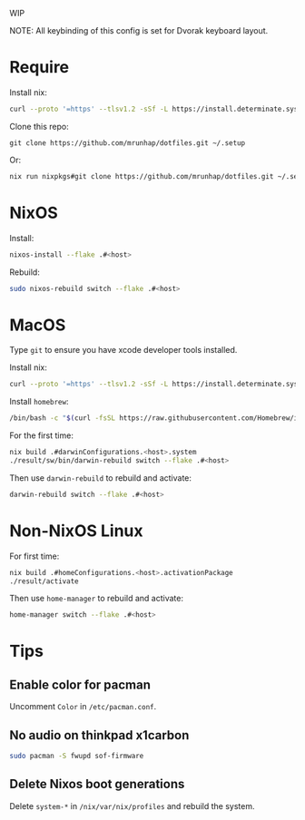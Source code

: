 WIP

NOTE: All keybinding of this config is set for Dvorak keyboard layout.

* Require
Install nix:
#+begin_src sh
curl --proto '=https' --tlsv1.2 -sSf -L https://install.determinate.systems/nix | sh -s -- install
#+end_src

Clone this repo:
#+begin_src
git clone https://github.com/mrunhap/dotfiles.git ~/.setup
#+end_src
Or:
#+begin_src sh
nix run nixpkgs#git clone https://github.com/mrunhap/dotfiles.git ~/.setup
#+end_src

* NixOS

Install:
#+begin_src sh
nixos-install --flake .#<host>
#+end_src

Rebuild:
#+begin_src sh
sudo nixos-rebuild switch --flake .#<host>
#+end_src

* MacOS

Type ~git~ to ensure you have xcode developer tools installed.

Install nix:
#+begin_src sh
curl --proto '=https' --tlsv1.2 -sSf -L https://install.determinate.systems/nix | sh -s -- install
#+end_src

Install =homebrew=:
#+begin_src sh
/bin/bash -c "$(curl -fsSL https://raw.githubusercontent.com/Homebrew/install/HEAD/install.sh)"
#+end_src

For the first time:
#+begin_src sh
nix build .#darwinConfigurations.<host>.system
./result/sw/bin/darwin-rebuild switch --flake .#<host>
#+end_src

Then use ~darwin-rebuild~ to rebuild and activate:
#+begin_src sh
darwin-rebuild switch --flake .#<host>
#+end_src

* Non-NixOS Linux

For first time:
#+begin_src sh
nix build .#homeConfigurations.<host>.activationPackage
./result/activate
#+end_src

Then use ~home-manager~ to rebuild and activate:
#+begin_src sh
home-manager switch --flake .#<host>
#+end_src

* Tips

** Enable color for pacman

Uncomment =Color= in =/etc/pacman.conf=.

** No audio on thinkpad x1carbon

#+begin_src sh
sudo pacman -S fwupd sof-firmware
#+end_src

** Delete Nixos boot generations

Delete =system-*= in =/nix/var/nix/profiles= and rebuild the system.
